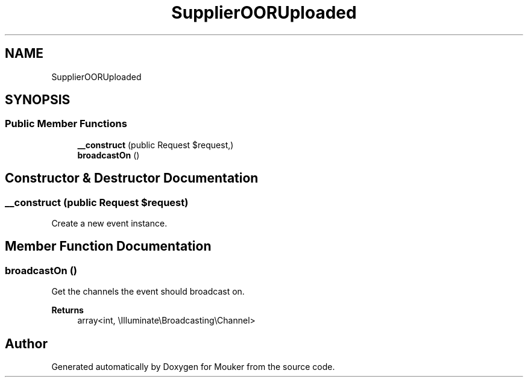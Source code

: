 .TH "SupplierOORUploaded" 3 "Mouker" \" -*- nroff -*-
.ad l
.nh
.SH NAME
SupplierOORUploaded
.SH SYNOPSIS
.br
.PP
.SS "Public Member Functions"

.in +1c
.ti -1c
.RI "\fB__construct\fP (public Request $request,)"
.br
.ti -1c
.RI "\fBbroadcastOn\fP ()"
.br
.in -1c
.SH "Constructor & Destructor Documentation"
.PP 
.SS "__construct (public Request $request)"
Create a new event instance\&. 
.SH "Member Function Documentation"
.PP 
.SS "broadcastOn ()"
Get the channels the event should broadcast on\&.

.PP
\fBReturns\fP
.RS 4
array<int, \\Illuminate\\Broadcasting\\Channel> 
.RE
.PP


.SH "Author"
.PP 
Generated automatically by Doxygen for Mouker from the source code\&.
